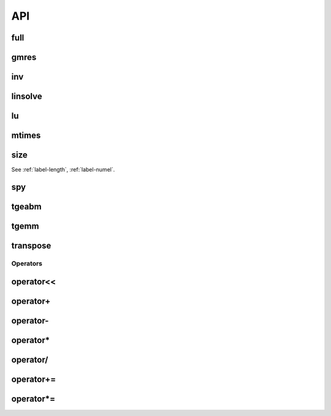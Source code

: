 
API
===

.. _label-full-hmatrix:

full
----
.. doxygenfunction:: full(hmatrix<T> const &Ah)
    :project: castor

.. _label-gmres-hmatrix:

gmres
-----
.. doxygenfunction:: gmres(hmatrix<T> const &Ah, matrix<T> const &B, double tol, std::size_t maxit, hmatrix<T> const &Lh, hmatrix<T> const &Uh, matrix<T> const &X0 = matrix<T>())
    :project: castor
.. doxygenfunction:: gmres(hmatrix<T> const &Ah, matrix<T> const &B, double tol, std::size_t maxit, hmatrix<T> const &Ahm1, matrix<T> const &X0 = matrix<T>())
    :project: castor
.. doxygenfunction:: gmres(hmatrix<T> const &Ah, matrix<T> const &B, double tol = 1e-6, std::size_t maxit = 10, std::function<matrix<T>(matrix<T> const&)> const &Am1 = std::function<matrix<T>(matrix<T> const&)>(), matrix<T> const &X0 = matrix<T>())
    :project: castor

.. _label-inv-hmatrix:

inv
---
.. doxygenfunction:: inv(hmatrix<T> const &Ah)
    :project: castor


.. _label-linsolve-hmatrix:

linsolve
--------
.. doxygenfunction:: linsolve(hmatrix<T> const &Ah, matrix<T> const &B)
    :project: castor


.. _label-lu-hmatrix:

lu
--
.. doxygenfunction:: lu(hmatrix<T> const &Ah, double tol = 0)
    :project: castor


.. _label-mtimes-hmatrix:

mtimes
------
.. doxygenfunction:: mtimes(hmatrix<T> const &Ah, hmatrix<T> const &Bh)
    :project: castor
.. doxygenfunction:: mtimes(matrix<T> const &A, hmatrix<T> const &Bh)
    :project: castor
.. doxygenfunction:: mtimes(hmatrix<T> const &Ah, matrix<T> const &B)
    :project: castor


.. _label-size_hmatrix:

size
----
.. doxygenfunction:: size(hmatrix<T> const &Ah)
    :project: castor

See :ref:`label-length`, :ref:`label-numel`.


.. _label-spy-hmatrix:

spy
---
.. doxygenfunction:: spy(hmatrix<T> const &Ah)
    :project: castor


.. _label-tgeabm-hmatrix:

tgeabm
------
.. doxygenfunction:: tgeabm(T alpha, matrix<T> const &A, matrix<T> const &B, T beta, hmatrix<T> &Ch)
    :project: castor


.. _label-tgemm-hmatrix:

tgemm
-----
.. doxygenfunction:: tgemm(T alpha, hmatrix<T> const &Ah, hmatrix<T> const &Bh, T beta, hmatrix<T> &Ch)
    :project: castor


.. _label-transpose-hmatrix:

transpose
---------
.. doxygenfunction:: transpose(hmatrix<T> const &Ah)
    :project: castor


.. _label-operators-hmatrix:

Operators
+++++++++

.. _label-operator<<-hmatrix:

operator<<
----------
.. doxygenfunction:: operator<<(std::ostream &flux, hmatrix<T> const &Ah)
    :project: castor


.. _label-operator+-hmatrix:

operator+
---------
.. doxygenfunction:: operator+(T a, hmatrix<T> const &Bh)
    :project: castor
.. doxygenfunction:: operator+(hmatrix<T> const &Ah, hmatrix<T> const &Bh)
    :project: castor
.. doxygenfunction:: operator+(hmatrix<T> const &Ah, T b)
    :project: castor


.. _label-operator--hmatrix:

operator-
---------
.. doxygenfunction:: operator-(hmatrix<T> const &Ah)
    :project: castor
.. doxygenfunction:: operator-(T a, hmatrix<T> const &Bh)
    :project: castor
.. doxygenfunction:: operator-(hmatrix<T> const &Ah, hmatrix<T> const &Bh)
    :project: castor
.. doxygenfunction:: operator-(hmatrix<T> const &Ah, T b)
    :project: castor


.. _label-operator*-hmatrix:

operator*
---------
.. doxygenfunction:: operator*(hmatrix<T> const &Ah, T b)
    :project: castor
.. doxygenfunction:: operator*(T a, hmatrix<T> const &Bh)
    :project: castor


.. _label-operator/-hmatrix:

operator/
---------
.. doxygenfunction:: operator/(hmatrix<T> const &Ah, T b)
    :project: castor


.. _label-operator+=-hmatrix:

operator+=
----------
.. doxygenfunction:: operator+=(hmatrix<T> const &Bh)
    :project: castor
.. doxygenfunction:: operator+=(T b)
    :project: castor



.. _label-operator*=-hmatrix:

operator*=
----------
.. doxygenfunction:: operator*=(T b)
    :project: castor
